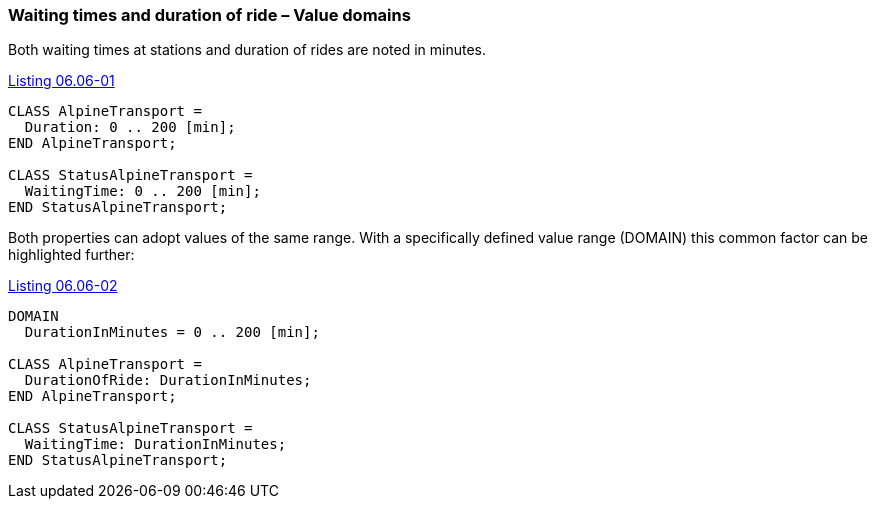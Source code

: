[#_6_6]
=== Waiting times and duration of ride – Value domains

Both waiting times at stations and duration of rides are noted in minutes.

[#listing-06_06-01]
.link:#listing-06_06-01[Listing 06.06-01]
[source]
----
CLASS AlpineTransport =
  Duration: 0 .. 200 [min];
END AlpineTransport;

CLASS StatusAlpineTransport =
  WaitingTime: 0 .. 200 [min];
END StatusAlpineTransport;
----

Both properties can adopt values of the same range. With a specifically defined value range (DOMAIN) this common factor can be highlighted further:

[#listing-06_06-02]
.link:#listing-06_06-02[Listing 06.06-02]
[source]
----
DOMAIN
  DurationInMinutes = 0 .. 200 [min];

CLASS AlpineTransport =
  DurationOfRide: DurationInMinutes;
END AlpineTransport;

CLASS StatusAlpineTransport =
  WaitingTime: DurationInMinutes;
END StatusAlpineTransport;
----

[#_6_7]
